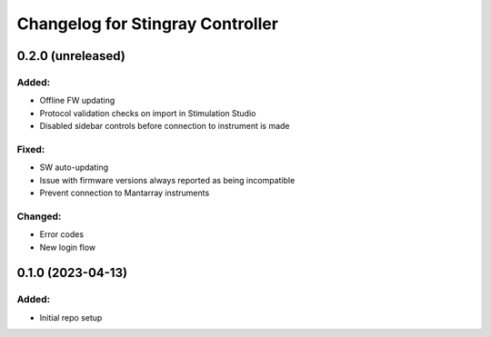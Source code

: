 Changelog for Stingray Controller
=================================

0.2.0 (unreleased)
------------------

Added:
^^^^^^
- Offline FW updating
- Protocol validation checks on import in Stimulation Studio
- Disabled sidebar controls before connection to instrument is made

Fixed:
^^^^^^
- SW auto-updating
- Issue with firmware versions always reported as being incompatible
- Prevent connection to Mantarray instruments

Changed:
^^^^^^^^
- Error codes
- New login flow


0.1.0 (2023-04-13)
------------------

Added:
^^^^^^
- Initial repo setup
